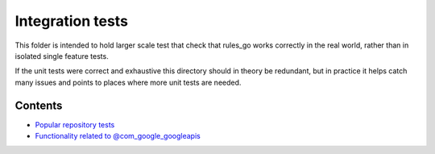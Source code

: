 Integration tests
=================

This folder is intended to hold larger scale test that check that rules_go
works correctly in the real world, rather than in isolated single feature
tests.

If the unit tests were correct and exhaustive this directory should in theory
be redundant, but in practice it helps catch many issues and points to places
where more unit tests are needed.

Contents
--------

.. Child list start

* `Popular repository tests <popular_repos/README.rst>`_
* `Functionality related to @com_google_googleapis <googleapis/README.rst>`_

.. Child list end


